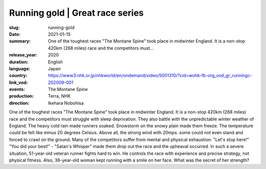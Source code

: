 Running gold | Great race series
################################

:slug: running-gold
:date: 2021-01-15
:summary: One of the toughest races "The Montane Spine" took place in midwinter England. It is a non-stop 420km (268 miles) race and the competitors must...
:release_year: 2020
:duration: 
:language: English
:country: Japan
:link_vod: https://www3.nhk.or.jp/nhkworld/en/ondemand/video/5001310/?cid=wohk-fb-org_vod_gr_runningc-202009-001
:events: The Montane Spine
:production: Terra, NHK
:direction: Ikehara Nobohisa

One of the toughest races "The Montane Spine" took place in midwinter England. It is a non-stop 420km (268 miles) race and the competitors must struggle with sleep deprivation. They also battle with the unpredictable winter weather of England. The heavy cold rain made runners soaked. Snowstorm on the snowy plain made them freeze. The temperature could be felt like minus 20 degrees Celsius. Above all, the strong wind with 20mps. some could not even stand and forced to crawl on the ground. Many of the competitors suffer from mental and physical exhaustion. "Let's stop here!" "You did your best!" - "Satan's Whisper" made them drop out the race and the upheaval occurred. In such a severe situation, 51-year-old veteran runner fights hard to win. He controls the race with experience and precise strategy, not physical fitness. Also, 38-year-old woman kept running with a smile on her face. What was the secret of her strength?
